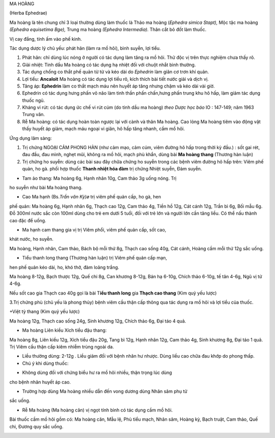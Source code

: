 .. _plants_ma_hoang:




MA HOÀNG

(Herba Ephedrae)

Ma hoàng là tên chung chỉ 3 loại thường dùng làm thuốc là Thảo ma hoàng
(*Ephedra simica Stapt),* Mộc tặc ma hoàng *(Ephedra equisetima Bge),*
Trung ma hoàng *(Ephedra Intermedia).* Thân cắt bỏ đốt làm thuốc.

Vị cay đắng, tính ấm vào phế kinh.

Tác dụng dược lý chủ yếu: phát hãn (làm ra mồ hôi), bình suyễn, lợi
tiểu.

#. Phát hãn: chỉ dùng lúc nóng ở người có tác dụng làm tăng ra mồ hôi.
   Thử độc vị trên thực nghiệm chưa thấy rõ.
#. Giải nhiệt: Tinh dầu Ma hoàng có tác dụng hạ nhiệt đối với chuột nhắt
   bình thường.
#. Tác dụng chống co thắt phế quản từ từ và kéo dài do *Ephedrin* làm
   giãn cơ trơn khí quản.
#. Lợi tiểu: **Ancaloit** Ma hoàng có tác dụng lợi tiểu rõ, kích thích
   bài tiết nước giải và dịch vị.
#. Tăng áp: **Ephedrin** làm co thắt mạch máu nên huyết áp tăng nhưng
   chậm và kéo dài vài giờ.
#. Ephedrin có tác dụng hưng phấn võ não làm tinh thần phấn chấn,hưng
   phấn trung khu hô hấp, làm giảm tác dụng thuốc ngủ.
#. Kháng vi rút: có tác dụng ức chế vi rút cúm (do tinh dầu ma hoàng)
   *theo Dược học báo* IO : 147-149; năm 1963 Trung văn.
#. Rễ Ma hoàng: có tác dụng hoàn toàn ngược lại với cành và thân Ma
   hoàng. Cao lỏng Ma hoàng tiêm vào động vật thấy huyết áp giảm, mạch
   máu ngoại vi giãn, hô hấp tăng nhanh, cầm mồ hôi.

Ứng dụng lâm sàng:

#. Trị chứng NGOẠI CẢM PHONG HÀN (như cảm mạo, cảm cúm, viêm đường hô
   hấp trong thời kỳ đầu.) : sốt gai rét, đau đầu, đau mình, nghẹt mũi,
   không ra mồ hôi, mạch phù khẩn, dùng bài **Ma hoàng thang** (Thương
   hàn luận)
#. Trị chứng ho suyễn: dùng các bài sau đây chữa chứng ho suyễn trong
   các bệnh viêm đường hô hấp trên: Viêm phế quản, ho gà. phối hợp thuốc
   **Thanh nhiệt hóa đàm** trị chứng Nhiệt suyễn, Đàm suyễn.

+ Tam ảo thang: Ma hoàng 6g, Hạnh nhân 10g, Cam thảo 3g uống nóng. Trị
ho suyễn như bài Ma hoàng thang.

+ Cao Ma hạnh (Bs.\ *Trần văn Kỳ)ø* trị viêm phế quản cấp, ho gà, hen
phế quản: Ma hoàng 6g, Hạnh nhân 6g, Thạch cao 12g, Cam thảo 4g, Tiền hồ
12g, Cát cánh 12g, Trần bì 6g, Bối mẫu 6g. Đỗ 300ml nước sắc còn 100ml
dùng cho trẻ em dưới 5 tuổi, đối với trẻ lớn và người lớn cần tăng liều.
Có thể nấu thành cao đặc để uống.

+ Ma hạnh cam thang gia vị trị Viêm phổi, viêm phế quản cấp, sốt cao,
khát nước, ho suyễn.

Ma hoàng, Hạnh nhân, Cam thảo, Bách bộ mỗi thứ 8g, Thạch cao sống 40g,
Cát cánh, Hoàng cầm mỗi thứ 12g sắc uống.

+ Tiểu thanh long thang (Thương hàn luận) trị Viêm phế quản cấp mạn,
hen phế quản kéo dài, ho, khó thở, đàm loãng trắng.

Ma hoàng 8-12g, Bạch thược 12g, Quế chi 8g, Can khương 8-12g, Bán hạ
6-10g, Chích thảo 6-10g, tế tân 4-6g, Ngũ vị tử 4-6g.

Nếu sốt cao gia Thạch cao 40g gọi là bài T\ **iểu thanh long** gia
**Thạch cao thang** (Kim quỷ yếu lược)

3.Trị chứng phù (chủ yếu là phong thủy) bệnh viêm cầu thận cấp thông qua
tác dụng ra mồ hôi và lợi tiểu của thuốc.

+Việt tỳ thang (Kim quỷ yếu lược)

Ma hoàng 12g, Thạch cao sống 24g, Sinh khương 12g, Chích thảo 6g, Đại
táo 4 quả.

+ Ma hoàng Liên kiều Xích tiểu đậu thang:

Ma hoàng 8g, Liên kiều 12g, Xích tiểu đậu 20g, Tang bì 12g, Hạnh nhân
12g, Cam thảo 4g, Sinh khương 8g, Đại táo 1 quả. Trị Viêm cầu thận cấp
kiêm nhiễm trùng ngoài da.

-  Liều thường dùng: 2-12g . Liều giảm đối với bệnh nhân hư nhược. Dùng
   liều cao chữa đau khớp do phong thấp.
-  Chú ý khi dùng thuốc:

+ Không dùng đối với chứng biểu hư ra mồ hôi nhiều, thận trọng lúc dùng
cho bệnh nhân huyết áp cao.

+ Trường hợp dùng Ma hoàng nhiều dẫn đến vong dương dùng Nhân sâm phụ tử
sắc uống.

+ Rễ Ma hoàng (Ma hoàng căn) vị ngọt tính bình có tác dụng cầm mồ hôi.
Bài thuốc cầm mồ hôi gồm có: Ma hoàng căn, Mẫu lệ, Phù tiểu mạch, Nhân
sâm, Hoàng kỳ, Bạch truật, Cam thảo, Quế chi, Đương quy sắc uống.

..  image:: MAHOANG.JPG
   :width: 50px
   :height: 50px
   :target: MAHOANG_.htm
